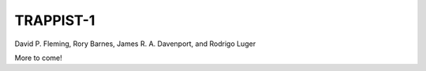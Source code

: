 TRAPPIST-1
==========

David P. Fleming, Rory Barnes, James R. A. Davenport, and Rodrigo Luger

More to come!
